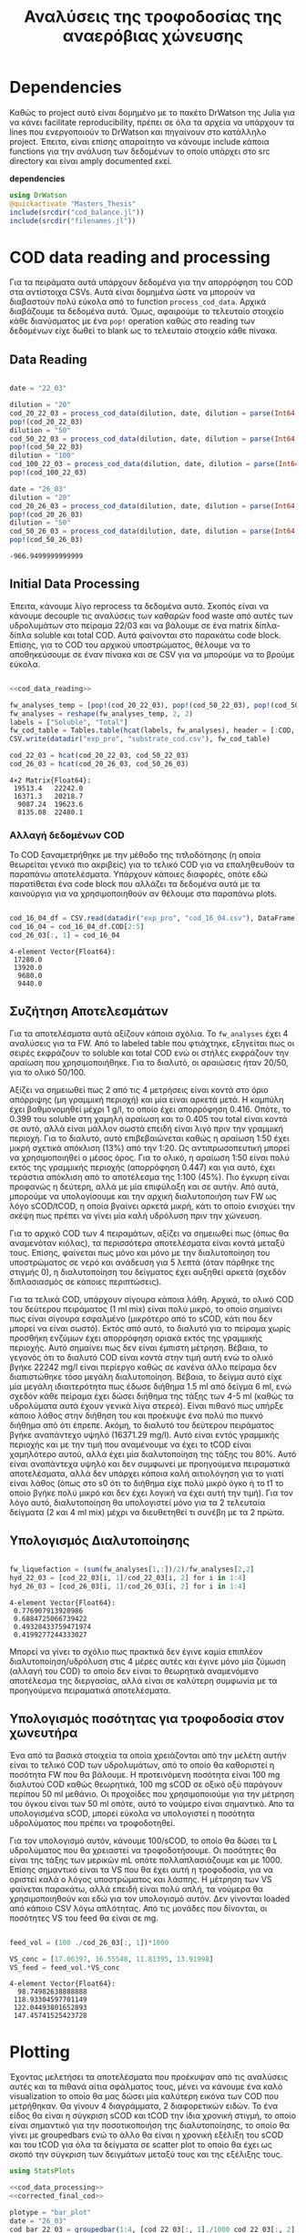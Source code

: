 #+TITLE: Αναλύσεις της τροφοδοσίας της αναερόβιας χώνευσης

\begin{abstract}
Την περίοδο 22-26 Μαρτίου έγιναν κάποια πειράματα υδρόλυσης με σκοπό την προετοιμασία ενός υποστρώματος για αναερόβια χώνευση. Γενικά, οι συνθήκες ήταν πλήρως αντίστοιχες με το πείραμα 28/11 το οποίο ήταν το πείραμα υδρόλυσης στους 40 \( ^oC \). Όμως, έγιναν λίγο διαφορετικές αναλύσεις. Για να τροφοδοτηθεί σε αναερόβια χώνευση, θέλουμε COD, TS, VS κυρίως. Αλλά επίσης, χρησιμοποιήθηκε ως ευκαιρία να κάνουμε εκτός από διαλυτό COD και ολικό. Στα παρακάτω code blocks φαίνεται η ανάλυση των δεδομένων αυτών.
\end{abstract}

* Table of Contents                                            :TOC:noexport:
- [[#dependencies][Dependencies]]
- [[#cod-data-reading-and-processing][COD data reading and processing]]
  - [[#data-reading][Data Reading]]
  - [[#initial-data-processing][Initial Data Processing]]
  - [[#συζήτηση-αποτελεσμάτων][Συζήτηση Αποτελεσμάτων]]
  - [[#υπολογισμός-διαλυτοποίησης][Υπολογισμός Διαλυτοποίησης]]
  - [[#υπολογισμός-ποσότητας-για-τροφοδοσία-στον-χωνευτήρα][Υπολογισμός ποσότητας για τροφοδοσία στον χωνευτήρα]]
- [[#plotting][Plotting]]
- [[#μετρήσεις-στερεών][Μετρήσεις στερεών]]

* Dependencies
Καθώς το project αυτό είναι δομημένο με το πακέτο DrWatson της Julia για να κάνει facilitate reproducibility, πρέπει σε όλα τα αρχεία να υπάρχουν τα lines που ενεργοποιούν το DrWatson και πηγαίνουν στο κατάλληλο project. Έπειτα, είναι επίσης απαραίτητο να κάνουμε include κάποια functions για την ανάλυση των δεδομένων το οποίο υπάρχει στο src directory και είναι amply documented εκεί.

*dependencies*
#+NAME: dependencies
#+BEGIN_SRC julia
  using DrWatson
  @quickactivate "Masters_Thesis"
  include(srcdir("cod_balance.jl"))
  include(srcdir("filenames.jl"))
#+END_SRC

* COD data reading and processing
Για τα πειράματα αυτά υπάρχουν δεδομένα για την απορρόφηση του COD στα αντίστοιχα CSVs. Αυτά είναι δομημένα ώστε να μπορούν να διαβαστούν πολύ εύκολα από το function ~process_cod_data~. Αρχικά διαβάζουμε τα δεδομένα αυτά. Όμως, αφαιρούμε το τελευταίο στοιχείο κάθε διανύσματος με ένα ~pop!~ operation καθώς στο reading των δεδομένων είχε δωθεί το blank ως το τελευταίο στοιχείο κάθε πίνακα.

** Data Reading
#+NAME: cod_data_reading
#+BEGIN_SRC julia

  date = "22_03"

  dilution = "20"
  cod_20_22_03 = process_cod_data(dilution, date, dilution = parse(Int64, dilution))
  pop!(cod_20_22_03)
  dilution = "50"
  cod_50_22_03 = process_cod_data(dilution, date, dilution = parse(Int64, dilution))
  pop!(cod_50_22_03)
  dilution = "100"
  cod_100_22_03 = process_cod_data(dilution, date, dilution = parse(Int64, dilution))
  pop!(cod_100_22_03)

  date = "26_03"
  dilution = "20"
  cod_20_26_03 = process_cod_data(dilution, date, dilution = parse(Int64, dilution))
  pop!(cod_20_26_03)
  dilution = "50"
  cod_50_26_03 = process_cod_data(dilution, date, dilution = parse(Int64, dilution))
  pop!(cod_50_26_03)
#+END_SRC

#+RESULTS: cod_data_reading
: -966.9499999999999

** Initial Data Processing
Έπειτα, κάνουμε λίγο reprocess τα δεδομένα αυτά. Σκοπός είναι να κάνουμε decouple τις αναλύσεις των καθαρών food waste από αυτές των υδρολυμάτων στο πείραμα 22/03 και να βάλουμε σε ένα matrix δίπλα-δίπλα soluble και total COD. Αυτά φαίνονται στο παρακάτω code block. Επίσης, για το COD του αρχικού υποστρώματος, θέλουμε να το αποθηκεύσουμε σε έναν πίνακα και σε CSV για να μπορούμε να το βρούμε εύκολα.

#+NAME: cod_data_processing
#+BEGIN_SRC julia :noweb no-export

  <<cod_data_reading>>

  fw_analyses_temp = [pop!(cod_20_22_03), pop!(cod_50_22_03), pop!(cod_50_22_03), cod_100_22_03...]
  fw_analyses = reshape(fw_analyses_temp, 2, 2)
  labels = ["Soluble", "Total"]
  fw_cod_table = Tables.table(hcat(labels, fw_analyses), header = [:COD, :Low_Dilution, :High_Dilution])
  CSV.write(datadir("exp_pro", "substrate_cod.csv"), fw_cod_table)

  cod_22_03 = hcat(cod_20_22_03, cod_50_22_03)
  cod_26_03 = hcat(cod_20_26_03, cod_50_26_03)
#+END_SRC

#+RESULTS: cod_data_processing
: 4×2 Matrix{Float64}:
:  19513.4   22242.0
:  16371.3   20218.7
:   9087.24  19623.6
:   8135.08  22480.1

*** Αλλαγή δεδομένων COD
Το COD ξαναμετρήθηκε με την μέθοδο της τιτλοδότησης (η οποία θεωρείται γενικά πιο ακριβείς) για το τελικό COD για να επαληθευθούν τα παραπάνω αποτελέσματα. Υπάρχουν κάποιες διαφορές, οπότε εδώ παρατίθεται ένα code block που αλλάζει τα δεδομένα αυτά με τα καινούργια για να χρησιμοποιηθούν αν θέλουμε στα παραπάνω plots.

#+NAME: corrected_final_cod
#+BEGIN_SRC julia

  cod_16_04_df = CSV.read(datadir("exp_pro", "cod_16_04.csv"), DataFrame)
  cod_16_04 = cod_16_04_df.COD[2:5]
  cod_26_03[:, 1] = cod_16_04
#+END_SRC

#+RESULTS: corrected_final_cod
: 4-element Vector{Float64}:
:  17280.0
:  13920.0
:   9680.0
:   9440.0

** Συζήτηση Αποτελεσμάτων
Για τα αποτελέσματα αυτά αξίζουν κάποια σχόλια. Το ~fw_analyses~ έχει 4 αναλύσεις για τα FW. Από το labeled table που φτιάχτηκε, εξηγείται πως οι σειρές εκφράζουν το soluble και total COD ενώ οι στήλες εκφράζουν την αραίωση που χρησιμοποιήθηκε. Για το διαλυτό, οι αραιώσεις ήταν 20/50, για το ολικό 50/100.

Αξίζει να σημειωθεί πως 2 από τις 4 μετρήσεις είναι κοντά στο όριο απόρριψης (μη γραμμική περιοχή) και μία είναι αρκετά μετά. Η καμπύλη έχει βαθμονομηθεί μέχρι 1 g/l, το οποίο έχει απορρόφηση 0.416. Οπότε, το 0.399 του soluble στη χαμηλή αραίωση και το 0.405 του total είναι κοντά σε αυτό, αλλά είναι μάλλον σωστά επειδή είναι λιγό πριν την γραμμική περιοχή. Για το διαλυτό, αυτό επιβεβαιώνεται καθώς η αραίωση 1:50 έχει μικρή σχετικά απόκλιση (13%) από την 1:20. Ως αντιπρωσοπευτική μπορεί να χρησιμοποιηθεί ο μέσος όρος. Για το ολικό, η αραίωση 1:50 είναι πολύ εκτός της γραμμικής περιοχής (απορρόφηση 0.447) και για αυτό, έχει τεράστια απόκλιση από το αποτέλεσμα της 1:100 (45%). Πιο έγκυρη είναι προφανώς η δεύτερη, αλλά με μία επιφύλαξη και σε αυτήν. Από αυτά, μπορούμε να υπολογίσουμε και την αρχική διαλυτοποιήση των FW ως λόγο sCOD/tCOD, η οποία βγαίνει αρκετά μικρή, κάτι το οποίο ενισχύει την σκέψη πως πρέπει να γίνει μία καλή υδρόλυση πριν την χώνευση.

Για το αρχικό COD των 4 πειραμάτων, αξίζει να σημειωθεί πως (όπως θα αναμενόταν κιόλας), τα περισσότερα αποτελέσματα είναι κοντά μεταξύ τους. Επίσης, φαίνεται πως μόνο και μόνο με την διαλυτοποίηση του υποστρώματος σε νερό και ανάδευση για 5 λεπτά (όταν πάρθηκε της στιγμής 0), η διαλυτοποίηση του δείγματος έχει αυξηθεί αρκετά (σχεδόν διπλασιασμός σε κάποιες περιπτώσεις).

Για τα τελικά COD, υπάρχουν σίγουρα κάποια λάθη. Αρχικά, το ολικό COD του δεύτερου πειράματος (1 ml mix) είναι πολύ μικρό, το οποίο σημαίνει πως είναι σίγουρα εσφαλμένο (μικρότερο από το sCOD, κάτι που δεν μπορεί να είναι σωστό). Εκτός από αυτό, το διαλυτό για το πείραμα χωρίς προσθήκη ενζύμων έχει απορρόφηση οριακά εκτός της γραμμικής περιοχής. Αυτό σημαίνει πως δεν είναι έμπιστη μέτρηση. Βέβαια, το γεγονός ότι το διαλυτό COD είναι κοντά στην τιμή αυτή ενώ το ολικό βγήκε 22242 mg/l είναι περίεργο καθώς σε κανένα άλλο πείραμα δεν διαπιστώθηκε τόσο μεγάλη διαλυτοποίηση. Βέβαια, το δείγμα αυτό είχε μία μεγάλη ιδιαιτερότητα πως έδωσε διήθημα 1.5 ml από δείγμα 6 ml, ενώ σχεδόν κάθε πείραμα έχει δώσει διήθημα της τάξης των 4-5 ml (καθώς τα υδρολύματα αυτά έχουν γενικά λίγα στερεά). Είναι πιθανό πως υπήρξε κάποιο λάθος στην διήθηση του και προέκυψε ένα πολύ πιο πυκνό διήθημα από ότι έπρεπε. Ακόμη, το διαλυτό του δεύτερου πειράματος βγήκε αναπάντεχο υψηλό (16371.29 mg/l). Αυτό είναι εντός γραμμικής περιοχής και με την τιμή που αναμένουμε να έχει το tCOD είναι χαμηλότερο αυτού, αλλά έχει μία διαλυτοποίηση της τάξης του 80%. Αυτό είναι αναπάντεχα υψηλό και δεν συμφωνεί με προηγούμενα πειραματικά αποτελέσματα, αλλά δεν υπάρχει κάποια καλή αιτιολόγηση για το γιατί είναι λάθος (όπως στο s0 ότι το διήθημα είχε πολύ μικρό όγκο ή το t1 το οποίο βγήκε πολύ μικρό και δεν έχει λογική να έχει αυτή την τιμή). Για τον λόγο αυτό, διαλυτοποίηση θα υπολογιστεί μόνο για τα 2 τελευταία δείγματα (2 και 4 ml mix) μέχρι να διευθετηθεί τι συνέβη με τα 2 πρώτα.

** Υπολογισμός Διαλυτοποίησης
#+NAME: fw_liquefaction
#+BEGIN_SRC julia

  fw_liquefaction = (sum(fw_analyses[1,:])/2)/fw_analyses[2,2]
  hyd_22_03 = [cod_22_03[i, 1]/cod_22_03[i, 2] for i in 1:4]
  hyd_26_03 = [cod_26_03[i, 1]/cod_26_03[i, 2] for i in 1:4]

#+END_SRC

#+RESULTS: fw_liquefaction
: 4-element Vector{Float64}:
:  0.776907913920986
:  0.6884725066739422
:  0.49328433759471974
:  0.4199277244333027

Μπορεί να γίνει το σχόλιο πως πρακτικά δεν έγινε καμία επιπλέον διαλυτοποίηση/υδρόλυση στις 4 μέρες αυτές και έγινε μόνο μία ζύμωση (αλλαγή του COD) το οποίο δεν είναι το θεωρητικά αναμενόμενο αποτέλεσμα της διεργασίας, αλλά είναι σε καλύτερη συμφωνία με τα προηγούμενα πειραματικά αποτελέσματα.

** Υπολογισμός ποσότητας για τροφοδοσία στον χωνευτήρα
Ένα από τα βασικά στοιχεία τα οποία χρειάζονται από την μελέτη αυτήν είναι το τελικό COD των υδρολυμάτων, από το οποίο θα καθοριστεί η ποσότητα FW που θα βάλουμε. Η προτεινόμενη ποσότητα είναι 100 mg διαλυτού COD καθώς θεωρητικά, 100 mg sCOD σε οξικό οξύ παράγουν περίπου 50 ml μεθάνιο. Οι προχοίδες που χρησιμοποιούμε για την μέτρηση του όγκου είναι των 50 ml οπότε, αυτό το νούμερο είναι σημαντικό. Απο τα υπολογισμένα sCOD, μπορεί εύκολα να υπολογιστεί η ποσότητα υδρολύματος που πρέπει να τροφοδοτηθεί.

Για τον υπολογισμό αυτόν, κάνουμε 100/sCOD, το οποίο θα δώσει τα L υδρολύματος που θα χρειαστεί να τροφοδοτήσουμε. Οι ποσότητες θα είναι της τάξης των μερικών mL οπότε πολλαπλασιάζουμε και με 1000. Επίσης σημαντικό είναι τα VS που θα έχει αυτή η τροφοδοσία, για να οριστεί καλά ο λόγος υποστρώματος και λάσπης. Η μέτρηση των VS φαίνεται παρακάτω, αλλά επειδή είναι πολύ απλή, τα νούμερα θα χρησιμοποιηθούν και εδώ για τον υπολογισμό αυτόν. Δεν γίνονται loaded από κάποιο CSV λόγω απλότητας. Από τις μονάδες που δίνονται, οι ποσότητες VS του feed θα είναι σε mg.

#+NAME: feed_volume
#+BEGIN_SRC julia

  feed_vol = (100 ./cod_26_03[:, 1])*1000

  VS_conc = [17.06397, 16.55548, 11.81395, 13.91998]
  VS_feed = feed_vol.*VS_conc
#+END_SRC

#+RESULTS: feed_volume
: 4-element Vector{Float64}:
:   98.74982638888888
:  118.93304597701149
:  122.04493801652893
:  147.45741525423728

* Plotting
Έχοντας μελετήσει τα αποτελέσματα που προέκυψαν από τις αναλύσεις αυτές και τα πιθανά αίτια σφάλματος τους, μένει να κάνουμε ένα καλό visualization το οποίο θα μας δώσει μία καλύτερη εικόνα των COD που μετρήθηκαν. Θα γίνουν 4 διαγράμματα, 2 διαφορετικών ειδών. Το ένα είδος θα είναι η σύγκριση sCOD και tCOD την ίδια χρονική στιγμή, το οποίο είναι σημαντικό για την ποσοτικοποιήση της διαλυτοποίησης, το οποίο θα γίνει με groupedbars ενώ το άλλο θα είναι η χρονική εξέλιξη του sCOD και του tCOD για όλα τα δείγματα σε scatter plot το οποίο θα έχει ως σκοπό την σύγκριση των δειγμάτων μεταξύ τους και της εξέλιξης τους.

#+NAME: cod_plots
#+BEGIN_SRC julia :noweb no-export
  using StatsPlots

  <<cod_data_processing>>
  <<corrected_final_cod>>

  plotype = "bar_plot"
  date = "26_03"
  cod_bar_22_03 = groupedbar(1:4, [cod_22_03[:, 1]./1000 cod_22_03[:, 2]./1000], xticks = (1:4, ["0", "1", "2", "4"]), xlabel = "Mix Amount (ml)", ylabel = "COD (g/l)", label = ["Soluble" "Total"], title = "COD at t=0 h")
  savefig(cod_bar_22_03, get_plot_name("cod_init", date, plotype))

  cod_bar_26_03 = groupedbar(1:4, [cod_26_03[:, 1]./1000 cod_26_03[:, 2]./1000], xticks = (1:4, ["0", "1", "2", "4"]), xlabel = "Mix Amount (ml)", ylabel = "COD (g/l)", label = ["Soluble" "Total"], title = "COD at t=72 h", legend = :topright)
  savefig(cod_bar_26_03, get_plot_name("cod_final", date, plotype))

  colorvec = ["navy" "crimson" "orange" "olive"]

  plotype = "scatter"
  soluble_cod_scatter = plot(1:2, [[cod_22_03[i, 1]/1000, cod_26_03[i, 1]/1000] for i in 1:4], xticks = (1:2, ["0", "72"]), xlabel = "Time (h)", ylabel = "COD (g/l)", label = ["0 ml" "1 ml" "2 ml" "4 ml"], title = "Soluble COD", linecolor = colorvec)
  scatter!(1:2, [[cod_22_03[i, 1]/1000, cod_26_03[i, 1]/1000] for i in 1:4], markersize = 6, label = ["0 ml" "1 ml" "2 ml" "4 ml"], markercolor = colorvec)
  savefig(soluble_cod_scatter, get_plot_name("soluble_cod", date, plotype))

  total_cod_scatter = plot(1:2, [[cod_22_03[i, 2]/1000, cod_26_03[i, 2]/1000] for i in 1:4], xticks = (1:2, ["0", "72"]), xlabel = "Time (h)", ylabel = "COD (g/l)", label = ["0 ml" "1 ml" "2 ml" "4 ml"], title = "Total COD", linecolor = colorvec)
  scatter!(1:2, [[cod_22_03[i, 2]/1000, cod_26_03[i, 2]/1000] for i in 1:4], markersize = 6, label = ["0 ml" "1 ml" "2 ml" "4 ml"], markercolor = colorvec)
  savefig(total_cod_scatter, get_plot_name("total_cod", date, plotype))

  complete_cod_plot = plot(cod_bar_22_03, cod_bar_26_03, soluble_cod_scatter, total_cod_scatter, size = (900, 600))
  savefig(complete_cod_plot, get_plot_name("complete_cod", date, "plot"))

  complete_cod_bar = plot(cod_bar_22_03, cod_bar_26_03, size = (800, 500))
  savefig(complete_cod_bar, get_plot_name("complete_cod", date, "bar"))
#+END_SRC

#+RESULTS: cod_plots
: "/home/vidianos/Documents/9o_εξάμηνο/Masters_Thesis/plots/26_03/complete_cod_bar_26_03.png"

[[../plots/26_03/complete_cod_plot_26_03.png]]

* Μετρήσεις στερεών
Εκτός από τις παραπάνω αναλύσεις που έγιναν για την μέτρηση του COD των υδρολυμάτων που τροφοδοτηθούν, μία άλλη σημαντική μέτρηση ήταν αυτή των TS και VS των υδρολυμάτων αλλά και της λάσπης. Οι υπολογισμοί που χρειάστηκαν εδώ ήταν πολύ απλοί οπότε δεν χρειάζεται να γίνει data loading σε Julia, καθώς ένα απλό org table μας δίνει όλη την πληροφορία που χρειαζόμαστε. Προζυγίστηκαν οι 4 κάψες και σε αυτές μετρήθηκαν TS και VS των τεσσάρων υδρολυμάτων (0, 1, 2 και 4 ml). Παρακάτω φαίνονται τα αποτελέσματα.

#+CAPTION: Μετρήσεις TS και VS για τα food waste
| Αριθμός | m_Κάψας (g) | m_FW (g) | Ζύγισμα TS (g) |        TS | Ζύγισμα VS (g) |        VS | VS/TS |
|---------+-------------+----------+----------------+-----------+----------------+-----------+-------|
|       1 |     14.9116 |   5.4618 |        15.0150 | 18.931488 |        14.9218 | 17.063972 | 0.901 |
|       2 |     15.5253 |   5.2913 |        15.6072 | 15.478238 |        15.5253 | 15.478238 | 1.000 |
|       3 |     15.0313 |   5.7813 |        15.1098 | 13.578261 |        15.0415 | 11.813952 | 0.870 |
|       4 |     11.3655 |   5.7184 |        11.4764 | 19.393537 |        11.3968 | 13.919978 | 0.718 |
#+TBLFM: $5=(($4-$2)/$3)*1000::$7=$5 - (($6 -$2)/$3)*1000::$8=$7/$5;%.3f

Θα γίνουν όμως imported σε julia για να γίνουν κάποια plots.

#+NAME: ts_vs_plot
#+BEGIN_SRC julia

  ts_vs_data = CSV.read(datadir("exp_pro", "hydrolysate_ts_vs_26_03.csv"), DataFrame)
  ts = ts_vs_data.TS
  vs = ts_vs_data.VS

  date = "26_03"
  ts_vs_plot = groupedbar(1:4, [vs ts], xticks = (1:4, ["0", "1", "2", "4"]), xlabel = "Mix Amount (ml)", ylabel = "Solids (g/l)", label = ["Volatile" "Total"], title = "Solids Measurements for Hydrolysates")
  savefig(ts_vs_plot, get_plot_name("ts_vs", date, "bar_plot"))
#+END_SRC

#+RESULTS: ts_vs_plot
: "/home/vidianos/Documents/9o_εξάμηνο/Masters_Thesis/plots/26_03/ts_vs_bar_plot_26_03.png"

[[../plots/26_03/ts_vs_bar_plot_26_03.png]]

Αντίστοιχη ανάλυση έγινε και για την λάσπη, όπου χρησιμοποιήθηκαν 2 ίδια δείγματα για reproducibility.

#+CAPTION: Μετρήσεις TS και VS για την λάσπη
| Αριθμός | Κάψα (g) | m_sl (g) | v_sl (ml) | Ζύγισμα TS (g) |  TS (g/l) | Ζύγισμα VS (g) |  VS (g/l) | VS/TS |
|---------+----------+----------+-----------+----------------+-----------+----------------+-----------+-------|
|       5 |  14.5440 |   5.7926 | 5.4958254 |        14.8122 | 46.300452 |        14.7419 | 34.164279 | 0.738 |
|       6 |  18.6062 |   8.6804 | 8.2356736 |        19.0077 | 46.253629 |        18.8984 | 33.662043 | 0.728 |
#+TBLFM: $4=$3/1.054::$6=(($5-$2)/$3)*1000::$8=(($7 -$2)/$3)*1000::$9=$8/$6;%.3f

Από τα αποτελέσματα αυτά υπολογίστηκε πόση λάσπη πρέπει να τροφοδοτηθεί στον αντιδραστήρα για να γίνει η χώνευση που θέλουμε.
